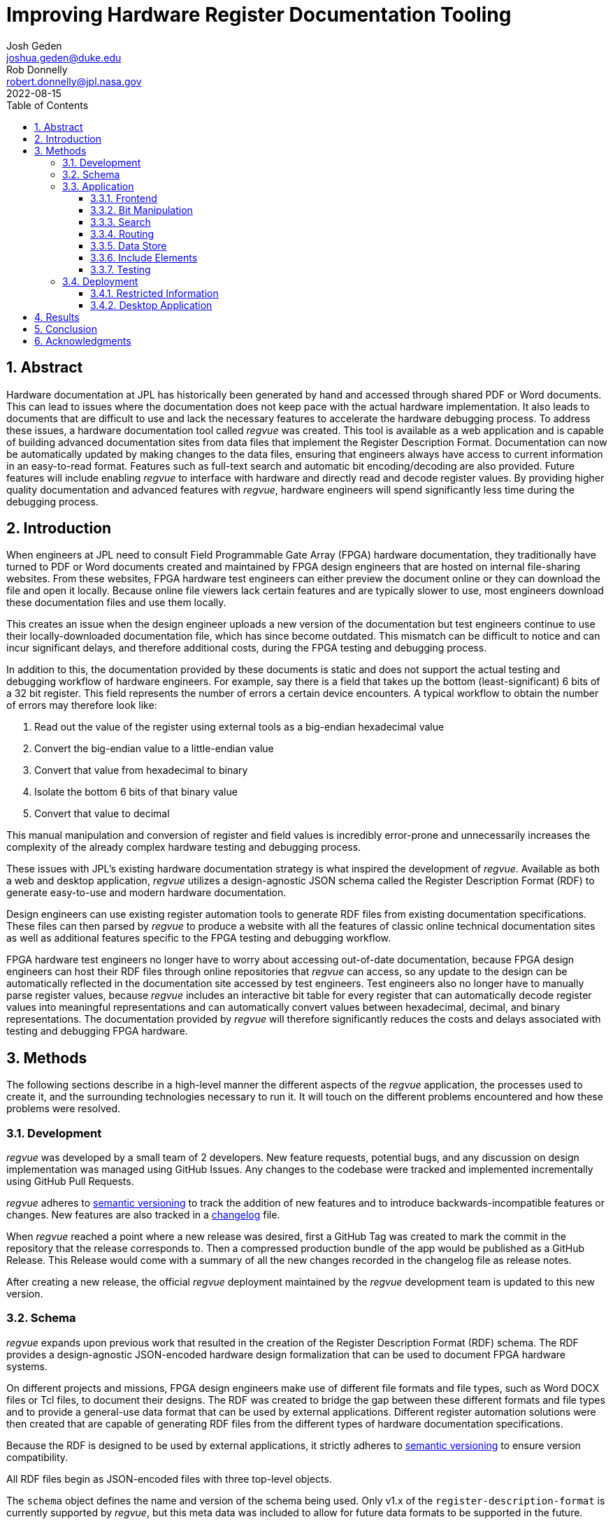 = Improving Hardware Register Documentation Tooling
Josh Geden <joshua.geden@duke.edu>; Rob Donnelly <robert.donnelly@jpl.nasa.gov>
:toc:
:imagesdir: images
:sectnums:
:toclevels: 3
:title-page:
:revdate: 2022-08-15
// :doctype: book
// :chapter-label:

== Abstract

Hardware documentation at JPL has historically been generated by hand and accessed through shared PDF or Word documents.
This can lead to issues where the documentation does not keep pace with the actual hardware implementation.
It also leads to documents that are difficult to use and lack the necessary features to accelerate the hardware debugging process.
To address these issues, a hardware documentation tool called _regvue_ was created.
This tool is available as a web application and is capable of building advanced documentation sites from data files that implement the Register Description Format.
Documentation can now be automatically updated by making changes to the data files, ensuring that engineers always have access to current information in an easy-to-read format.
Features such as full-text search and automatic bit encoding/decoding are also provided.
Future features will include enabling _regvue_ to interface with hardware and directly read and decode register values.
By providing higher quality documentation and advanced features with _regvue_, hardware engineers will spend significantly less time during the debugging process.


== Introduction

When engineers at JPL need to consult Field Programmable Gate Array (FPGA) hardware documentation, they traditionally have turned to PDF or Word documents created and maintained by FPGA design engineers that are hosted on internal file-sharing websites.
From these websites, FPGA hardware test engineers can either preview the document online or they can download the file and open it locally.
Because online file viewers lack certain features and are typically slower to use, most engineers download these documentation files and use them locally.

This creates an issue when the design engineer uploads a new version of the documentation but test engineers continue to use their locally-downloaded documentation file, which has since become outdated.
This mismatch can be difficult to notice and can incur significant delays, and therefore additional costs, during the FPGA testing and debugging process.

In addition to this, the documentation provided by these documents is static and does not support the actual testing and debugging workflow of hardware engineers.
For example, say there is a field that takes up the bottom (least-significant) 6 bits of a 32 bit register.
This field represents the number of errors a certain device encounters.
A typical workflow to obtain the number of errors may therefore look like:

. Read out the value of the register using external tools as a big-endian hexadecimal value

. Convert the big-endian value to a little-endian value

. Convert that value from hexadecimal to binary

. Isolate the bottom 6 bits of that binary value

. Convert that value to decimal

This manual manipulation and conversion of register and field values is incredibly error-prone and unnecessarily increases the complexity of the already complex hardware testing and debugging process.

These issues with JPL's existing hardware documentation strategy is what inspired the development of _regvue_.
Available as both a web and desktop application, _regvue_ utilizes a design-agnostic JSON schema called the Register Description Format (RDF) to generate easy-to-use and modern hardware documentation.

Design engineers can use existing register automation tools to generate RDF files from existing documentation specifications.
These files can then parsed by _regvue_ to produce a website with all the features of classic online technical documentation sites as well as additional features specific to the FPGA testing and debugging workflow.

FPGA hardware test engineers no longer have to worry about accessing out-of-date documentation, because FPGA design engineers can host their RDF files through online repositories that _regvue_ can access, so any update to the design can be automatically reflected in the documentation site accessed by test engineers.
Test engineers also no longer have to manually parse register values, because _regvue_ includes an interactive bit table for every register that can automatically decode register values into meaningful representations and can automatically convert values between hexadecimal, decimal, and binary representations. The documentation provided by _regvue_ will therefore significantly reduces the costs and delays associated with testing and debugging FPGA hardware.

== Methods

The following sections describe in a high-level manner the different aspects of the _regvue_ application, the processes used to create it, and the surrounding technologies necessary to run it.
It will touch on the different problems encountered and how these problems were resolved.

=== Development

_regvue_ was developed by a small team of 2 developers.
New feature requests, potential bugs, and any discussion on design implementation was managed using GitHub Issues.
Any changes to the codebase were tracked and implemented incrementally using GitHub Pull Requests.

_regvue_ adheres to https://semver.org/[semantic versioning] to track the addition of new features and to introduce backwards-incompatible features or changes.
New features are also tracked in a https://keepachangelog.com[changelog] file.

When _regvue_ reached a point where a new release was desired, first a GitHub Tag was created to mark the commit in the repository that the release corresponds to.
Then a compressed production bundle of the app would be published as a GitHub Release.
This Release would come with a summary of all the new changes recorded in the changelog file as release notes.

After creating a new release, the official _regvue_ deployment maintained by the _regvue_ development team is updated to this new version.

=== Schema

_regvue_ expands upon previous work that resulted in the creation of the Register Description Format (RDF) schema.
The RDF provides a design-agnostic JSON-encoded hardware design formalization that can be used to document FPGA hardware systems.

On different projects and missions, FPGA design engineers make use of different file formats and file types, such as Word DOCX files or Tcl files, to document their designs.
The RDF was created to bridge the gap between these different formats and file types and to provide a general-use data format that can be used by external applications.
Different register automation solutions were then created that are capable of generating RDF files from the different types of hardware documentation specifications.

Because the RDF is designed to be used by external applications, it strictly adheres to https://semver.org/[semantic versioning] to ensure version compatibility.

All RDF files begin as JSON-encoded files with three top-level objects.

The `schema` object defines the name and version of the schema being used.
Only v1.x of the `register-description-format` is currently supported by _regvue_, but this meta data was included to allow for future data formats to be supported in the future.

[source.json]
.Example `schema` object
----
"schema": {
    "version": "v1",
    "name": "register-description-format"
}
----

The `root` object provides information about the overall FPGA design being represented.
This includes the name, version, and descriptive doc text. 
It also includes a list of ids for all root-level elements (or root "children").
[source.json]
.Example `root` object
----
"root": {
    "version": "v1.0",
    "desc": "Example Design",
    "doc": "This is an example design.",
    "children": [ ... ],
}
----

The `elements` object is a map of all element within the system.
[source.json]
.Example `elements` object with a single `reg` type element
----
"elements": { 
    "registerA": {
        "id": "registerA",
        "name": "registerA",
        "type": "reg",
        "offset": "0x0",
        "doc": "Register A - an example register",
        "fields": [
            {
                "name": "example_field",
                "access": "ro",
                "lsb": 0,
                "nbits": 32,
                "doc": "Example field"
            }
        ]
    }
}
----

The RDF uses a dot notation to manage element hierarchy.
If an element has the name `register` and its parent element is named `block` which has no parent element itself, then the `register` element has the id `block.register`.

In order to ensure any RDF files opened in _regvue_ conform to this schema, files are validated using JSON Schema when they are first loaded.
JSON Schema is a standardization that can be used to define what a JSON document must look like, ways to extract information from it, and how to interact with it.
Different validation libraries exist that support the JSON Schema standard and can be used to automatically validate that JSON files adhere to a specific schema.

=== Application

When developing _regvue_, the two highest priority goals were interactivity and portability.

There were already existing solutions in the form of Word documents and static auto-generated HTML pages, but these solutions lack interactivity.

Word document specifications also lack portability between different operating systems due to formatting quirks with Microsoft Office and have issues regarding version control.
Test engineers will typically have a local copy of Word document specifications that they use for reference.
In the past, design engineers have made changes to FPGA designs and updated their documentation to reflect that, but hardware test engineers continued to use their out-of-date local documentation, which incurred unnecessary delays in the hardware testing and debugging process.

We considered creating a desktop app with Python and the TK GUI library.
This would have been a portable solution, but more difficultly so, because there would be overhead in terms of users having to install Python to run the application.
It also makes updating _regvue_ much more complex because users would be running local executables and would therefore suffer from the same version control issue that affects local documentation.

Based on the shortcomings of these implementations, we decided to create _regvue_ as a web application.
This allows us to include interactivity by using JavaScript within the app and it is incredibly portable because users can access it from any browser on any type of OS.

A web application also has the benefit of having a lower-barrier to entry.
There is no installation necessary to use _regvue_, so users that do not interact with the hardware testbed, such as design & verification teams and software teams, are more likely to use the application.

==== Frontend

In this context, the frontend of the _regvue_ app refers to everything that the user can see and interact with, and the code necessary to support that interactivity.
In order to build the frontend user interface (UI) of _regvue_, we used the Vue framework with Typescript.

Using a framework like Vue simplifies the process of developing a web application.
It provides a declarative model, meaning when the state of the website changes, such as when a user clicks on a button or inputs a value in a text box, the UI automatically updates to match the new state.
It also provides a component model, meaning sections of code can be encapsulated in modular components that can be reused multiple times throughout the application.

Similar frontend frameworks, such as Angular or React, also could have been used to create _regvue_.
We made the decision to use Vue because of its use of native HTML templates to build UIs (as compared to React's use of JSX) and because Vue follows a progressive development model (as compared to Angular's more opinionated MVC-based design).

We also used Typescript instead of plain JavaScript to improve the ease of development and maintainability of the code base.
Typescript allows the project to have well defined type interfaces that improve code readability and will make returning to the source code easier in the future.

_regvue_ uses Tailwind CSS, a CSS utility framework that provides composable CSS classes to functionally build modern styles.
Originally, _regvue_ was built using pre-stylized components from the PrimeVue component library.
PrimeVue provides pre-made components that can be used to quickly build a web app, but at the cost of not being able to modify the styling of those components very easily.
Tailwind is also incredibly performant and will automatically remove unused CSS classes to ship the smallest possible CSS file, meaning it has a much lighter footprint than PrimeVue.

==== Bit Manipulation

One of the most pressing issues that _regvue_ was designed to resolve was to remove the need for hardware test engineers to manually manipulate register and field values.

In one instance, manual hardware testing found some unexpected behavior in which status bits would unexpected clear or not clear.
Eventually it was found that the issues were caused by bad input.
In one case, the test engineer wrote the value 0x0001000 when they should have written 0x00010000 (one more 0 digit at the end of the value).
In another case, the engineer wrote 00010030 instead of 0x00010030.
Here, the lack of a 0x prefix caused the value to be interpreted as octal.
In both cases, the perceived differences are subtle (and difficult to catch), but the effective differences are huge.
These issues required several days to resolve and could have been easily avoided if hardware engineers did not have to manually manipulate register values or if they had access to a tool that could automatically decode register values.

To prevent this issue in the future, every register element shown in _regvue_ comes with an interactive bit table that automatically decodes the register value into its different fields.

Using this table, users can enter new register or field values.
If the user enters a new register value, then the fields are automatically updated based on the new value.
And if the user enters a new value for a specific field, the register value will be updated based on that new value.
These inputs are also automatically verified to ensure maximum size is not exceeded and that no invalid characters are included.

The table includes a set of buttons that can be used to swap between binary, decimal, and hexadecimal representations.

It also includes a toggle button that will byte swap the register value.
This allows for big-endian values to be automatically converted to little-endian, and vice versa, before being broken decoding into field values.

Registers can also come with different reset values, that are triggered by certain events, such when the device is powered on or when a hot reset is triggered.
The bit table provides a button and dropdown menu that can reset field values to any associated reset state.

Certain field values may correspond to named symbolic states that can give more meaning and context to raw encoded values.
For example, if an error field has a value of "0x1" that might correspond to an "Error" state.
The bit table supports enumerated field values and can automatically map these specific numeric values to named symbolic states.

.Bit table for an example register
image::bit-table.png[Bit Table]

==== Search

FPGA designs can have over hundreds of hardware elements to document, so including extensive search functionality that can be used to quickly find elements was one of the first features to be added to _regvue_.

An important restriction on how we could implement search functionality was the need for export-controlled information to remain secure (see <<Restricted Information>> for more information).
This means we could not use popular search providers such as Elastic Search or Algolia, because they require transmitting the data to an external server.
These providers also usually charge for their services, and _regvue_ is committed to be accessible as free and open-source software.

For these reasons, we decided to implement a client-side search using the Lunr search library.
Lunr provides simple and extensible search functionality that has no external dependencies and can run completely within the browser, meaning no export-controlled information will ever be transmitted to an external service.

After users load a RDF file, a Lunr search index object is created that can be used to search for any hardware element by id, name, offset, or description text.
When the user provides a search query by typing in the search box, the index object will return a list of element ids that most closely correspond to the search text.

There are some drawbacks to using a client-side search.
There is additional load time necessary to build the search index on app load and it can take much more time to search the index with a given search query compared to external search providers.
However, because the data being searched is just plain text and FPGA designs would almost never have an element count in the thousands, the time to build the search index has an upper bound of just a couple seconds and to search the entire index typically takes less than 1 second for any query.

==== Routing

_regvue_ is implemented as a single-page application, and therefore needs to use a router to control which pages are displayed when users navigate to different URLs.

As a progressive framework, Vue allows developers to opt-in to different levels of complexity, and therefore does not provide a router out of the box.
However, the official Vue Router library is incredibly simple to add to an existing project since it follows a plugin-style architecture.

When the app first loads, a router object is created that comes with a predefined set of routes to handle.
_regvue_ currently has three distinct page views that the router can display based on the URL.

The first page view that most users of _regvue_ will see is the open page.
This page corresponds to the `/open` URL and provides users with input boxes to load a RDF file from the local filesystem or from a URL.

.Open page
image::open-view.png[Open View]

Once the user opens a RDF file, the element page is shown.
This is the main view of _regvue_ and displays the documentation information about the different design elements.
It also includes the navigation menu and the header.

URLs for the element view start with `/root`.
Then to view a specific element, the element id is given in the form of a URL.
So to view an element with id `system.board.ctrl`, the URL would be `/root/system/board/ctrl`.

.Element page with an example register
image::element-view.png[Element View]

The final page view is the 404 page.
This view is displayed when a user either enters a URL that does not correspond to a pre-defined route or tries to navigate to an element that does not exist.

.404 page
image::missing-view.png[Element View]

==== Data Store

_regvue_ uses Pinia, a store library specifically designed for use with Vue, to store and maintain all cross-component data that is used in the app.
Normally, data within Vue apps must be directly passed from parent components to child components, but having data that is accessible throughout the entire app can help simplify this data hierarchy.

When _regvue_ first loads, a Pinia store object is created.
When the user then opens an RDF file, the store object parses the raw JSON and generates a map that stores all hardware elements (i.e. registers, blocks, or memory segments) within the FPGA design as formatted TypeScript objects.

This greatly simplifies accessing information about different elements from the different components within the file.
Instead of passing information about all the different elements from every parent component to every child component, _regvue_ can instead obtain the current element's id from the URL, and then can use that id to access information about the element from the store object.

==== Include Elements

It is possible for FPGA designs to consist of multiple FPGA sub-designs that are grouped together due to related function or location.
An issue we encountered during development was the need to continually combine FPGA sub-designs for larger combined designs.
For example, the Europa Input/Output (EIO) and the Europa Memory Card (EMEM) FPGAs had both been specified using the RDF.
But the overall Europa Compute Element (ECE) contains both of these sub-designs.
Originally an external tool was used to combine the two sub-design RDF files into a single combined file.
This was not desireable because it meant an extra tool would need to be maintained and that there would duplicated information being stored.

To address this issue, we introduced the concept of an Include Element.
Rather than specifying an element as a register, block, or memory section, hardware design engineers can instead specify an element of type `include` and then provide a URL.
When _regvue_ loads the RDF file, it will attempt to fetch an RDF file from the given URL and insert it into the parent RDF file.

[source.json]
.Example `include` element
----
"ece.eio": {
    "name": "eio",
    "id": "ece.eio",
    "type": "include",
    "offset": "0xc0e00000",
    "url": "eio.json"
}
----

This drastically simplifies the process of building combined designs and removes the need for an external tool to combine RDF files.

==== Testing

Testing is incredibly important for ensuring previously implemented features continue to work.
Unit tests are typically used to test individual functions in isolation.
End-to-end tests or integration tests are used to test how an application functions when its different modules are integrated and working together.

_regvue_ uses the Vitest unit testing framework to test utility functions.
These tests provide an input and expected output to different isolated functions.
The testing framework will then call the given functions with the provided inputs and ensure it matches the provided outputs.

_regvue_ uses the Cypress end-to-end testing framework to perform browser-based integration testing.
These tests are more focused on testing the interactivity of the app, and often test multiple components at the same time.
These tests are written by accessing HTML DOM elements, typically by the elements' ids, and then performing actions on those elements, such as clicking or typing, by calling Cypress functions.

An example of an integration test that _regvue_ has includes typing a search term in the search box, selecting the first search result, and ensuring that the app then displays information about that search result.
Other Cypress tests written for _regvue_ include testing menu navigation, bit table value manipulation, and opening new RDF files.

=== Deployment

_regvue_ has minimal hosting requirements and can be deployed as a static site on almost any hosting platform such as Vercel, Netlify, or AWS.
The _regvue_ development team maintains a set of deployments using GitHub Pages that correspond to all major versions of _regvue_, meaning end users do not need to install or deploy _regvue_ if they do not wish to.

==== Restricted Information

Most information regarding FPGA designs at JPL is subject to U.S. Export Regulations.
This means that the information cannot be shared with foreign persons without prior approval. 
There are also additional sensitivity levels that require further restriction, such as Controlled Unclassified (CUI), Sensitive but Unclassified (SBU), or For Official Use Only (FOUO).

To allow for information that falls under these sensitivity levels to be usable with _regvue_, significant thought had to be given to ensure that users can only access information that they are authorized to. 
The _regvue_ application itself does not include any sensitive information within its deployed build code, so the problem that we had to solve was to ensure any RDF files that users want to link to are limited to those who are allowed to access them, but still accessible by the _regvue_ app.

Our use of GitHub Pages actually solved this issue for us with minimal overhead.
We host _regvue_ on JPL's GitHub Enterprise server using GitHub Pages, which is only accessible to U.S. persons and requires users to be logged in with a JPL GitHub account.
When users then want to access a RDF file by URL, if that file is also hosted in a public repository on JPL's GitHub Enterprise server, no additional authentication is necessary because they are already logged in with their JPL GitHub account.

Information that falls under stricter sensitivity levels must be restricted further.
To accomplish this, RDF files can be hosted in a private repository on JPL's GitHub Enterprise Server and then access can be granted to select individuals.
When users attempt to load a file from these private repositories, their JPL GitHub account will be checked to ensure they are allowed access.

This use of GitHub Enterprise therefore means the official _regvue_ deploy has built-in authentication with no additional code necessary.

==== Desktop Application

While _regvue_ was primarily developed to be deployed as a web app, we have also been able to create executable binaries that are capable of running directly on Windows, Mac, and Linux operating systems as a desktop application.
To accomplish this, we used the Tauri framework, which provides a cross-platform WebView rendering library that is capable of displaying a web-based frontend.
While not officially supported yet, we plan to use these local executables in the future to add specific features to _regvue_ that would be otherwise impossible due to browser limitations.

== Results

Engineers working on the Europa Clipper and Mars Sample Return (MSR) missions have already integrated _regvue_ into their workflows, and so far the tool has proved to be a great help.

"I have used regvue a lot during integration testing for Europa Clipper.
There are integration tasks [where I have] to poke and peek at registers and the regvue tool allows me to quickly look up a register and test out different register values.
Figuring out those register values can be quite challenging since it is broken down to 32 bits, but the regvue tool helps make that translation easier.
It cuts down the time it would take to go through the document, put down on paper what the register should be and double checking the value.
Also, with the tool being able to convert from binary to decimal to hexadecimal, it makes translating engineering values way easier.
I hope to continue to use this on future projects such as MSR."
-- Brian Nguyen, Senior Electrical Engineer, Europa Clipper (348E) +

"Regvue is the interactive register viewer I have dreamed about for years.
It's a powerful tool to assist hardware designers, software designers, and end-users.
I plan to use it on all of my flight FPGA designs going forward."
-- Ryan Stern, MSR SRL Motor Control Card FPGA Task Lead (349C)


Users have consistently remarked on how _regvue_ drastically simplifies the hardware testing and debugging process.

The interactive bit table is perhaps the most popular feature amongst users and many have said they can't imagine ever having to return to manually manipulating register values.

_regvue_ is not done being developed either.
Futures plans include adding the ability to compare and provide diff highlighting for multiple potential values of a single register and to allow for real-time testbed integration.

== Conclusion

JPL now has a robust hardware documentation solution that can be used to document any future hardware designs.
The documentation provided by _regvue_ is easy to access, easy to update, and provides advanced features that are capable of accelerating the hardware testing and debugging process.
Hardware test engineers will no longer accidentally access out-of-date documentation or make errors trying to manually manipulate register and field values.

Design and hardware engineers who have used _regvue_ have already demonstrated enthusiasm to continue to use the tool on future projects and hardware leads on both the Europa Clipper and MSR missions are eager to introduce the tool to more teams throughout JPL.

== Acknowledgments

Special thanks to Rob Donnelly for his mentorship and guidance. +
_regvue_ was his vision, and it has been an extremely rewarding experience to help bring that vision to reality.

Thanks to Mike Thielman, Europa Clipper Avionics Systems Engineering Lead, and the Europa Clipper Mission for providing the funding and administrative support necessary to transform _regvue_ from a proposal and prototype to a full-fledged hardware documentation solution.

Additional thanks to Ryan Stern and the hardware engineers in the Flight Software and Avionics Systems Group for their early adoption of _regvue_ and for supporting its development by suggesting new features and identifying bugs.

And lastly, thanks to the Caltech Student-Faculty Programs Office and JPL for hosting the JPL Summer Internship Program and to all those who helped support this program.
